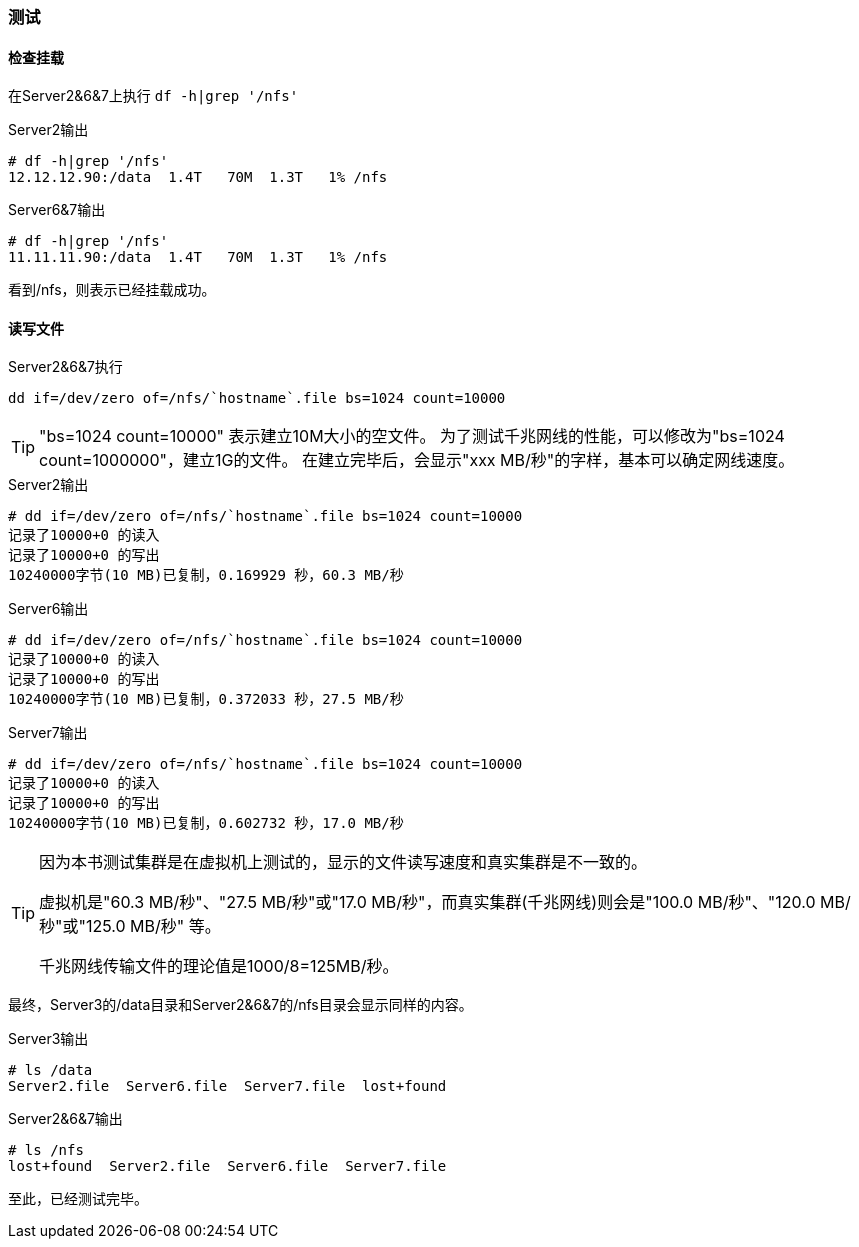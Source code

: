 === 测试

==== 检查挂载

在Server2&6&7上执行 `df -h|grep '/nfs'`

[source,console]
.Server2输出
----
# df -h|grep '/nfs'
12.12.12.90:/data  1.4T   70M  1.3T   1% /nfs
----

[source,console]
.Server6&7输出
----
# df -h|grep '/nfs'
11.11.11.90:/data  1.4T   70M  1.3T   1% /nfs
----

看到/nfs，则表示已经挂载成功。

==== 读写文件

[source,bash]
.Server2&6&7执行
----
dd if=/dev/zero of=/nfs/`hostname`.file bs=1024 count=10000
----

[TIP]
"bs=1024 count=10000" 表示建立10M大小的空文件。
为了测试千兆网线的性能，可以修改为"bs=1024 count=1000000"，建立1G的文件。
在建立完毕后，会显示"xxx MB/秒"的字样，基本可以确定网线速度。

[source,console]
.Server2输出
----
# dd if=/dev/zero of=/nfs/`hostname`.file bs=1024 count=10000
记录了10000+0 的读入
记录了10000+0 的写出
10240000字节(10 MB)已复制，0.169929 秒，60.3 MB/秒
----

[source,console]
.Server6输出
----
# dd if=/dev/zero of=/nfs/`hostname`.file bs=1024 count=10000
记录了10000+0 的读入
记录了10000+0 的写出
10240000字节(10 MB)已复制，0.372033 秒，27.5 MB/秒
----

[source,console]
.Server7输出
----
# dd if=/dev/zero of=/nfs/`hostname`.file bs=1024 count=10000
记录了10000+0 的读入
记录了10000+0 的写出
10240000字节(10 MB)已复制，0.602732 秒，17.0 MB/秒
----

[TIP]
====
因为本书测试集群是在虚拟机上测试的，显示的文件读写速度和真实集群是不一致的。

虚拟机是"60.3 MB/秒"、"27.5 MB/秒"或"17.0 MB/秒"，而真实集群(千兆网线)则会是"100.0 MB/秒"、"120.0 MB/秒"或"125.0 MB/秒"
等。

千兆网线传输文件的理论值是1000/8=125MB/秒。
====

最终，Server3的/data目录和Server2&6&7的/nfs目录会显示同样的内容。

[source,console]
.Server3输出
----
# ls /data
Server2.file  Server6.file  Server7.file  lost+found
----

[source,console]
.Server2&6&7输出
----
# ls /nfs
lost+found  Server2.file  Server6.file  Server7.file
----

至此，已经测试完毕。
